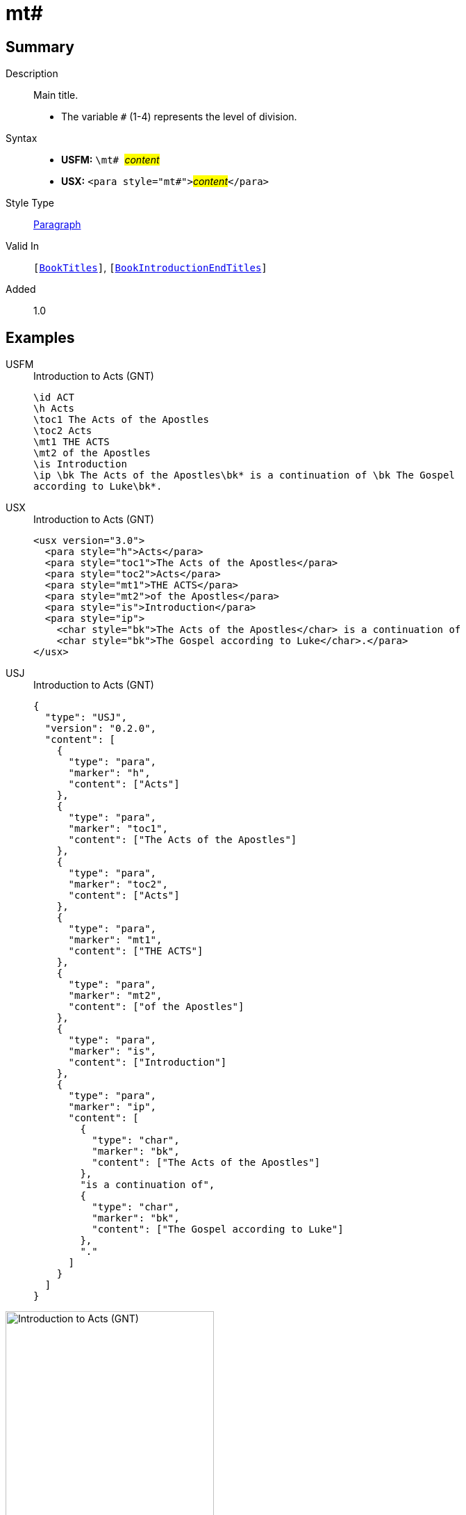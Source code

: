 = mt#
:description: Main title
:url-repo: https://github.com/usfm-bible/tcdocs/blob/main/markers/para/mt.adoc
:noindex:
ifndef::localdir[]
:source-highlighter: rouge
:localdir: ../
endif::[]
:imagesdir: {localdir}/images

// tag::public[]

== Summary

Description:: Main title.
* The variable `#` (1-4) represents the level of division.
Syntax::
* *USFM:* ``++\mt# ++``#__content__#
* *USX:* ``++<para style="mt#">++``#__content__#``++</para>++``
Style Type:: xref:para:index.adoc[Paragraph]
Valid In:: `[xref:doc:index.adoc#doc-book-titles[BookTitles]]`, `[xref:doc:index.adoc#doc-book-intro-end-titles[BookIntroductionEndTitles]]`
// tag::spec[]
Added:: 1.0
// end::spec[]

== Examples

[tabs]
======
USFM::
+
.Introduction to Acts (GNT)
[source#src-usfm-para-mt_1,usfm,highlight=5..6]
----
\id ACT
\h Acts
\toc1 The Acts of the Apostles
\toc2 Acts
\mt1 THE ACTS
\mt2 of the Apostles
\is Introduction
\ip \bk The Acts of the Apostles\bk* is a continuation of \bk The Gospel 
according to Luke\bk*.
----
USX::
+
.Introduction to Acts (GNT)
[source#src-usx-para-mt_1,xml,highlight=5..6]
----
<usx version="3.0">
  <para style="h">Acts</para>
  <para style="toc1">The Acts of the Apostles</para>
  <para style="toc2">Acts</para>
  <para style="mt1">THE ACTS</para>
  <para style="mt2">of the Apostles</para>
  <para style="is">Introduction</para>
  <para style="ip">
    <char style="bk">The Acts of the Apostles</char> is a continuation of 
    <char style="bk">The Gospel according to Luke</char>.</para>
</usx>
----
USJ::
+
.Introduction to Acts (GNT)
[source#src-usj-para-mt_1,json,highlight=]
----
{
  "type": "USJ",
  "version": "0.2.0",
  "content": [
    {
      "type": "para",
      "marker": "h",
      "content": ["Acts"]
    },
    {
      "type": "para",
      "marker": "toc1",
      "content": ["The Acts of the Apostles"]
    },
    {
      "type": "para",
      "marker": "toc2",
      "content": ["Acts"]
    },
    {
      "type": "para",
      "marker": "mt1",
      "content": ["THE ACTS"]
    },
    {
      "type": "para",
      "marker": "mt2",
      "content": ["of the Apostles"]
    },
    {
      "type": "para",
      "marker": "is",
      "content": ["Introduction"]
    },
    {
      "type": "para",
      "marker": "ip",
      "content": [
        {
          "type": "char",
          "marker": "bk",
          "content": ["The Acts of the Apostles"]
        },
        "is a continuation of",
        {
          "type": "char",
          "marker": "bk",
          "content": ["The Gospel according to Luke"]
        },
        "."
      ]
    }
  ]
}
----
======

image::para/mt_1.jpg[Introduction to Acts (GNT),300]

[tabs]
======
USFM::
+
.Introduction to John (GNT)
[source#src-usfm-para-mt_2,usfm,highlight=4..6]
----
\h John
\toc1 The Gospel according to John
\toc2 John
\mt2 The Gospel
\mt3 according to
\mt1 JOHN
\is Introduction
----
USX::
+
.Introduction to John (GNT)
[source#src-usx-para-mt_2,xml,highlight=4..6]
----
<para style="h">John</para>
<para style="toc1">The Gospel according to John</para>
<para style="toc2">John</para>
<para style="mt2">The Gospel</para>
<para style="mt3">according to</para>
<para style="mt1">JOHN</para>
<para style="is">Introduction</para>
----
======

image::para/mt_2.jpg[Introduction to John (GNT),300]

== Properties

TextType:: Title
TextProperties:: paragraph, publishable, vernacular, level_#

== Publication Issues

// end::public[]

== Discussion
